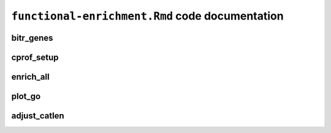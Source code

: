 ``functional-enrichment.Rmd`` code documentation
================================================

bitr_genes
----------

cprof_setup
-----------

enrich_all
----------

plot_go
-------

adjust_catlen
-------------

